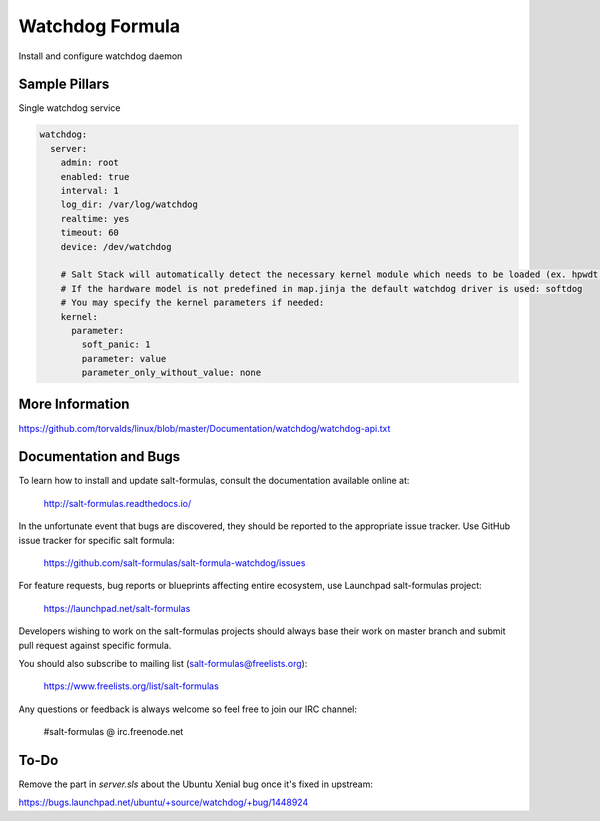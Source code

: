 
==================================
Watchdog Formula
==================================

Install and configure watchdog daemon


Sample Pillars
==============

Single watchdog service

.. code-block:: yaml

    watchdog:
      server:
        admin: root
        enabled: true
        interval: 1
        log_dir: /var/log/watchdog
        realtime: yes
        timeout: 60
        device: /dev/watchdog

        # Salt Stack will automatically detect the necessary kernel module which needs to be loaded (ex. hpwdt, iTCO_wdt).
        # If the hardware model is not predefined in map.jinja the default watchdog driver is used: softdog
        # You may specify the kernel parameters if needed:
        kernel:
          parameter:
            soft_panic: 1
            parameter: value
            parameter_only_without_value: none


More Information
================

https://github.com/torvalds/linux/blob/master/Documentation/watchdog/watchdog-api.txt


Documentation and Bugs
======================

To learn how to install and update salt-formulas, consult the documentation
available online at:

    http://salt-formulas.readthedocs.io/

In the unfortunate event that bugs are discovered, they should be reported to
the appropriate issue tracker. Use GitHub issue tracker for specific salt
formula:

    https://github.com/salt-formulas/salt-formula-watchdog/issues

For feature requests, bug reports or blueprints affecting entire ecosystem,
use Launchpad salt-formulas project:

    https://launchpad.net/salt-formulas

Developers wishing to work on the salt-formulas projects should always base
their work on master branch and submit pull request against specific formula.

You should also subscribe to mailing list (salt-formulas@freelists.org):

    https://www.freelists.org/list/salt-formulas

Any questions or feedback is always welcome so feel free to join our IRC
channel:

    #salt-formulas @ irc.freenode.net


To-Do
================

Remove the part in `server.sls` about the Ubuntu Xenial bug once it's fixed in upstream:

https://bugs.launchpad.net/ubuntu/+source/watchdog/+bug/1448924
